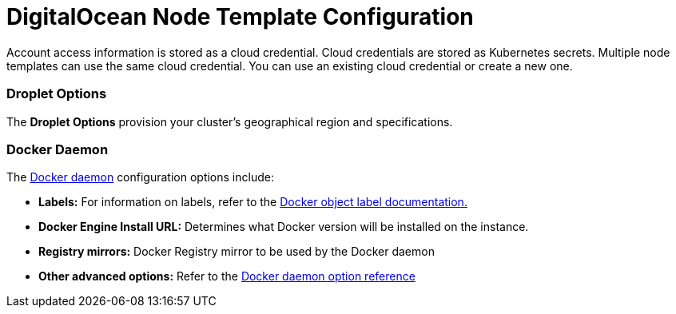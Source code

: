 = DigitalOcean Node Template Configuration

Account access information is stored as a cloud credential. Cloud credentials are stored as Kubernetes secrets. Multiple node templates can use the same cloud credential. You can use an existing cloud credential or create a new one.

=== Droplet Options

The *Droplet Options* provision your cluster's geographical region and specifications.

=== Docker Daemon

The https://docs.docker.com/engine/docker-overview/#the-docker-daemon[Docker daemon] configuration options include:

* *Labels:* For information on labels, refer to the https://docs.docker.com/config/labels-custom-metadata/[Docker object label documentation.]
* *Docker Engine Install URL:* Determines what Docker version will be installed on the instance.
* *Registry mirrors:* Docker Registry mirror to be used by the Docker daemon
* *Other advanced options:* Refer to the https://docs.docker.com/engine/reference/commandline/dockerd/[Docker daemon option reference]
